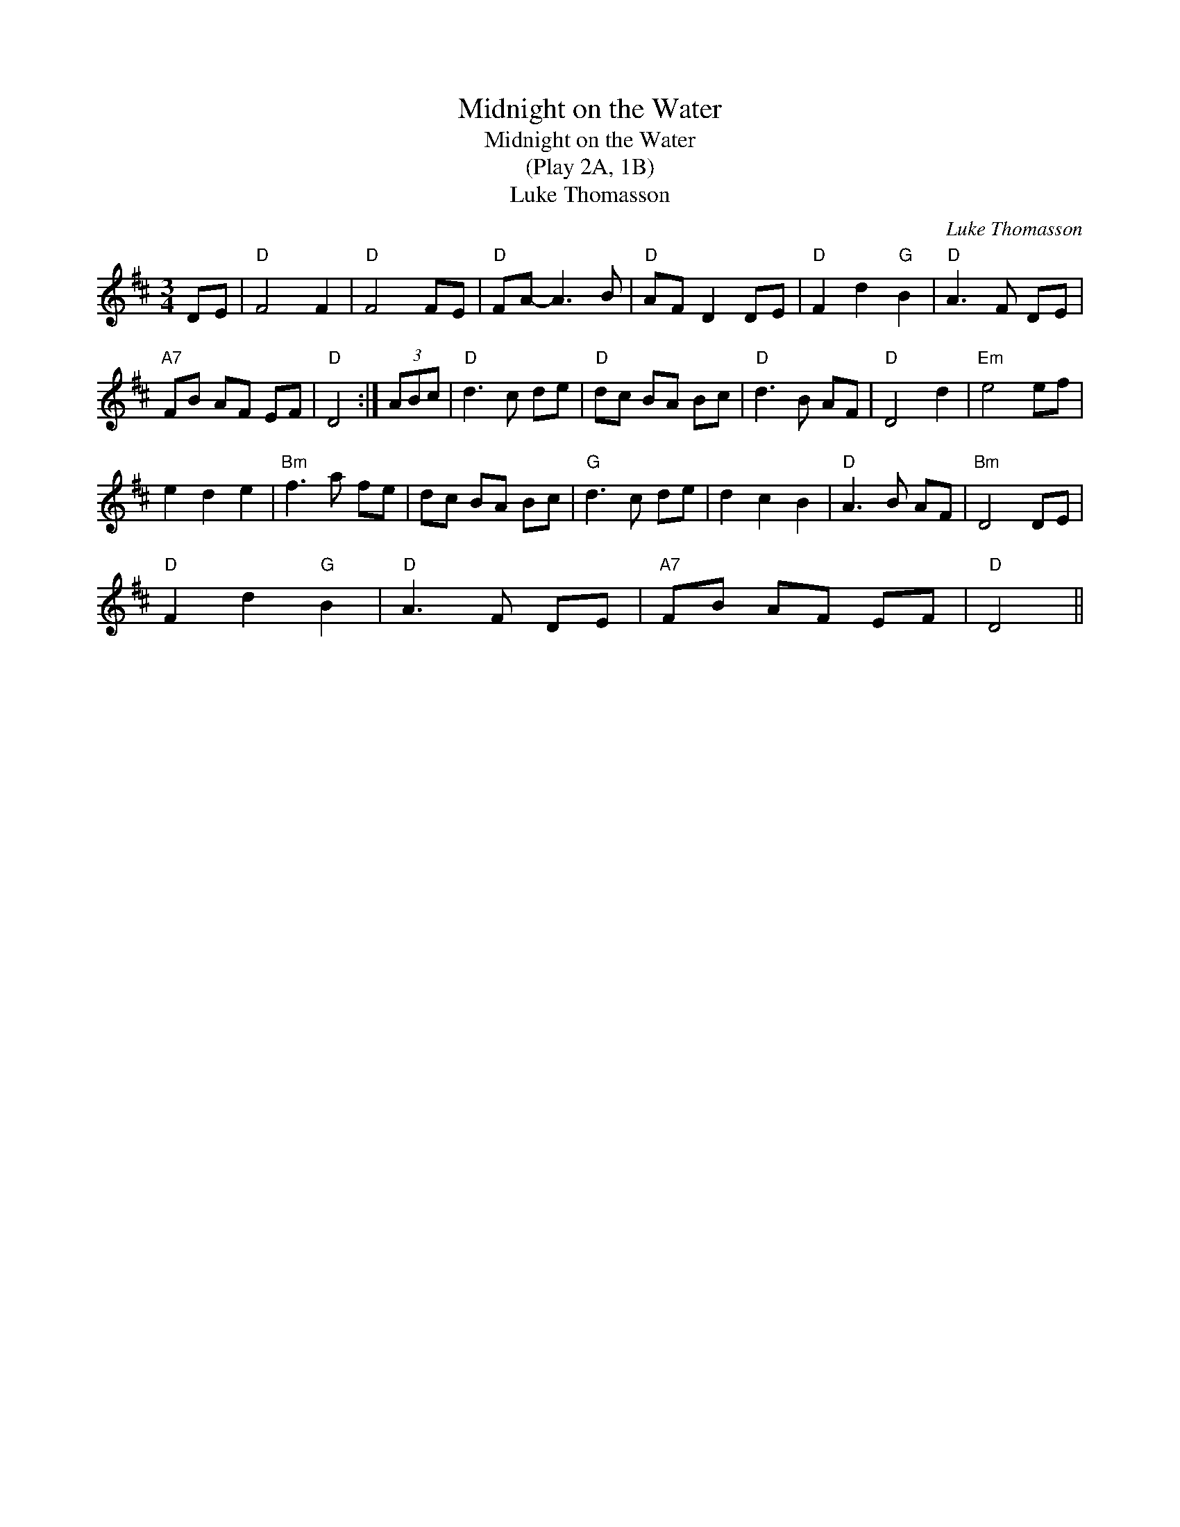 X:1
T:Midnight on the Water
T:Midnight on the Water
T:(Play 2A, 1B)
T:Luke Thomasson
C:Luke Thomasson
L:1/8
M:3/4
K:D
V:1 treble 
V:1
 DE |"D" F4 F2 |"D" F4 FE |"D" FA- A3 B |"D" AF D2 DE |"D" F2 d2"G" B2 |"D" A3 F DE | %7
"A7" FB AF EF |"D" D4 :| (3ABc |"D" d3 c de |"D" dc BA Bc |"D" d3 B AF |"D" D4 d2 |"Em" e4 ef | %15
 e2 d2 e2 |"Bm" f3 a fe | dc BA Bc |"G" d3 c de | d2 c2 B2 |"D" A3 B AF |"Bm" D4 DE | %22
"D" F2 d2"G" B2 |"D" A3 F DE |"A7" FB AF EF |"D" D4 || %26

